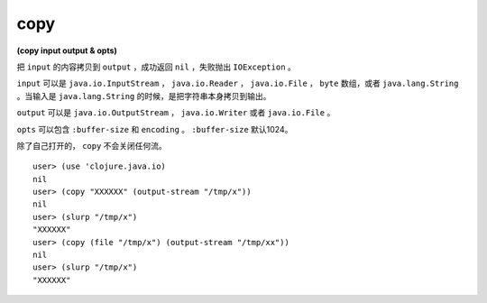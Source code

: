copy
=============

| **(copy input output & opts)**

把 ``input`` 的内容拷贝到 ``output`` ，成功返回 ``nil`` ，失败抛出 ``IOException`` 。

``input`` 可以是 ``java.io.InputStream`` ， ``java.io.Reader`` ， ``java.io.File`` ， ``byte`` 数组，或者 ``java.lang.String`` 。当输入是 ``java.lang.String`` 的时候，是把字符串本身拷贝到输出。

``output`` 可以是 ``java.io.OutputStream`` ， ``java.io.Writer`` 或者 ``java.io.File`` 。

``opts`` 可以包含 ``:buffer-size`` 和 ``encoding`` 。 ``:buffer-size`` 默认1024。

除了自己打开的， ``copy`` 不会关闭任何流。


::

    user> (use 'clojure.java.io)
    nil
    user> (copy "XXXXXX" (output-stream "/tmp/x"))
    nil
    user> (slurp "/tmp/x")
    "XXXXXX"
    user> (copy (file "/tmp/x") (output-stream "/tmp/xx"))
    nil
    user> (slurp "/tmp/x")
    "XXXXXX"
